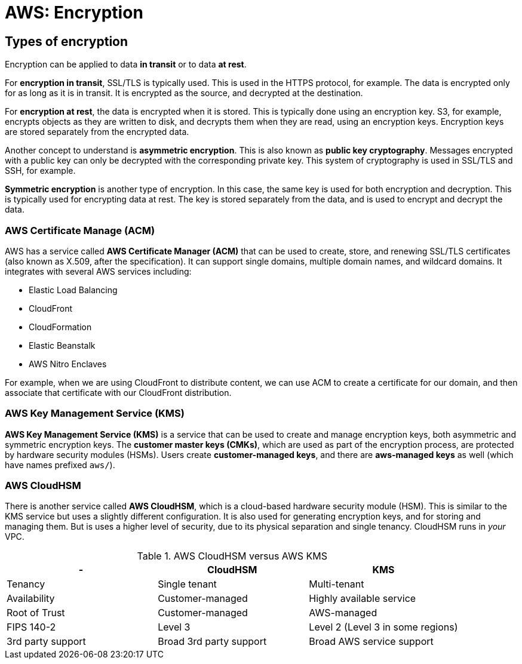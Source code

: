 = AWS: Encryption

== Types of encryption

Encryption can be applied to data *in transit* or to data *at rest*.

For *encryption in transit*, SSL/TLS is typically used. This is used in the HTTPS protocol, for example. The data is encrypted only for as long as it is in transit. It is encrypted as the source, and decrypted at the destination.

For *encryption at rest*, the data is encrypted when it is stored. This is typically done using an encryption key. S3, for example, encrypts objects as they are written to disk, and decrypts them when they are read, using an encryption keys. Encryption keys are stored separately from the encrypted data.

Another concept to understand is *asymmetric encryption*. This is also known as *public key cryptography*. Messages encrypted with a public key can only be decrypted with the corresponding private key. This system of cryptography is used in SSL/TLS and SSH, for example.

*Symmetric encryption* is another type of encryption. In this case, the same key is used for both encryption and decryption. This is typically used for encrypting data at rest. The key is stored separately from the data, and is used to encrypt and decrypt the data.

=== AWS Certificate Manage (ACM)

AWS has a service called *AWS Certificate Manager (ACM)* that can be used to create, store, and renewing SSL/TLS certificates (also known as X.509, after the specification). It can support single domains, multiple domain names, and wildcard domains. It integrates with several AWS services including:

* Elastic Load Balancing
* CloudFront
* CloudFormation
* Elastic Beanstalk
* AWS Nitro Enclaves

For example, when we are using CloudFront to distribute content, we can use ACM to create a certificate for our domain, and then associate that certificate with our CloudFront distribution.

=== AWS Key Management Service (KMS)

*AWS Key Management Service (KMS)* is a service that can be used to create and manage encryption keys, both asymmetric and symmetric encryption keys. The *customer master keys (CMKs)*, which are used as part of the encryption process, are protected by hardware security modules (HSMs). Users create *customer-managed keys*, and there are *aws-managed keys* as well (which have names prefixed `aws/`).

=== AWS CloudHSM

There is another service called *AWS CloudHSM*, which is a cloud-based hardware security module (HSM). This is similar to the KMS service but uses a slightly different configuration. It is also used for generating encryption keys, and for storing and managing them. But is uses a higher level of security, due to its physical separation and single tenancy. CloudHSM runs in _your_ VPC.

.AWS CloudHSM versus AWS KMS
|===
|- |CloudHSM |KMS

|Tenancy
|Single tenant
|Multi-tenant

|Availability
|Customer-managed
|Highly available service

|Root of Trust
|Customer-managed
|AWS-managed

|FIPS 140-2
|Level 3
|Level 2 (Level 3 in some regions)

|3rd party support
|Broad 3rd party support
|Broad AWS service support
|===
